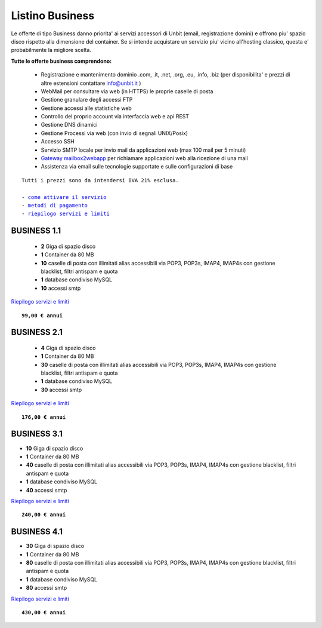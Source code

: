 Listino Business
=================

Le offerte di tipo Business danno priorita' ai servizi accessori di Unbit (email, registrazione domini) e offrono piu' spazio disco
rispetto alla dimensione del container. Se si intende acquistare un servizio piu' vicino all'hosting classico, questa e' probabilmente la migliore
scelta.

   
**Tutte le offerte business comprendono:**

 - Registrazione e mantenimento dominio .com, .it, .net, .org, .eu, .info, .biz (per disponibilita' e prezzi di altre estensioni contattare info@unbit.it )
 - WebMail per consultare via web (in HTTPS) le proprie caselle di posta
 - Gestione granulare degli accessi FTP
 - Gestione accessi alle statistiche web
 - Controllo del proprio account via interfaccia web e api REST
 - Gestione DNS dinamici
 - Gestione Processi via web (con invio di segnali UNIX/Posix)
 - Accesso SSH
 - Servizio SMTP locale per invio mail da applicazioni web (max 100 mail per 5 minuti)
 - `Gateway mailbox2webapp </docs/howtomail2webapp>`_ per richiamare applicazioni web alla ricezione di una mail
 - Assistenza via email sulle tecnologie supportate e sulle configurazioni di base

.. parsed-literal::
   Tutti i prezzi sono da intendersi IVA 21% esclusa.
                                                      
   - `come attivare il servizio </attivazione_servizi>`_ 
   - `metodi di pagamento </metodi_pagamento>`_               
   - `riepilogo servizi e limiti </limits>`_    

BUSINESS 1.1
*************

 - **2** Giga di spazio disco
 - **1** Container da 80 MB
 - **10** caselle di posta con illimitati alias accessibili via POP3, POP3s, IMAP4, IMAP4s con gestione blacklist, filtri antispam e quota
 - **1** database condiviso MySQL
 - **10** accessi smtp

`Riepilogo servizi e limiti </limits>`_

.. parsed-literal::
   **99,00 € annui**         

BUSINESS 2.1
*************


 - **4** Giga di spazio disco
 - **1** Container da 80 MB
 - **30** caselle di posta con illimitati alias accessibili via POP3, POP3s, IMAP4, IMAP4s con gestione blacklist, filtri antispam e quota
 - **1** database condiviso MySQL
 - **30** accessi smtp

`Riepilogo servizi e limiti </limits>`_

.. parsed-literal::
   **176,00 € annui**

BUSINESS 3.1
*************

- **10** Giga di spazio disco
- **1** Container da 80 MB
- **40** caselle di posta con illimitati alias accessibili via POP3, POP3s, IMAP4, IMAP4s con gestione blacklist, filtri antispam e quota
- **1** database condiviso MySQL
- **40** accessi smtp

`Riepilogo servizi e limiti </limits>`_

.. parsed-literal::
   **240,00 € annui**

BUSINESS 4.1
*************

- **30** Giga di spazio disco
- **1** Container da 80 MB
- **80** caselle di posta con illimitati alias accessibili via POP3, POP3s, IMAP4, IMAP4s con gestione blacklist, filtri antispam e quota
- **1** database condiviso MySQL
- **80** accessi smtp

`Riepilogo servizi e limiti </limits>`_

.. parsed-literal::
   **430,00 € annui**


